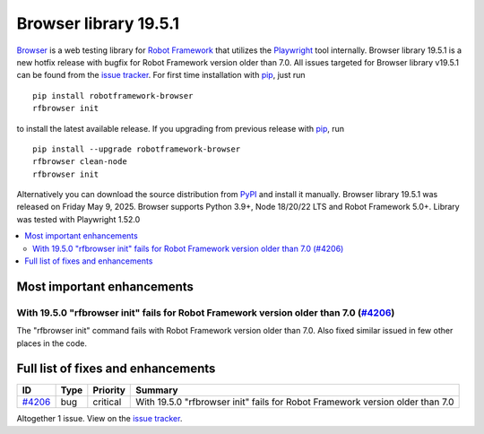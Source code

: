 ======================
Browser library 19.5.1
======================


.. default-role:: code


Browser_ is a web testing library for `Robot Framework`_ that utilizes
the Playwright_ tool internally. Browser library 19.5.1 is a new hotfix
release with bugfix for Robot Framework version older than 7.0.
All issues targeted for Browser library v19.5.1 can be found
from the `issue tracker`_.
For first time installation with pip_, just run
::
   pip install robotframework-browser
   rfbrowser init
to install the latest available release. If you upgrading
from previous release with pip_, run
::
   pip install --upgrade robotframework-browser
   rfbrowser clean-node
   rfbrowser init
Alternatively you can download the source distribution from PyPI_ and
install it manually. Browser library 19.5.1 was released on Friday May 9, 2025.
Browser supports Python 3.9+, Node 18/20/22 LTS and Robot Framework 5.0+.
Library was tested with Playwright 1.52.0

.. _Robot Framework: http://robotframework.org
.. _Browser: https://github.com/MarketSquare/robotframework-browser
.. _Playwright: https://github.com/microsoft/playwright
.. _pip: http://pip-installer.org
.. _PyPI: https://pypi.python.org/pypi/robotframework-browser
.. _issue tracker: https://github.com/MarketSquare/robotframework-browser/milestones/v19.5.1


.. contents::
   :depth: 2
   :local:

Most important enhancements
===========================

With 19.5.0 "rfbrowser init" fails for Robot Framework version older than 7.0 (`#4206`_)
----------------------------------------------------------------------------------------
The "rfbrowser init" command fails with Robot Framework version older than 7.0. Also
fixed similar issued in few other places in the code.

Full list of fixes and enhancements
===================================

.. list-table::
    :header-rows: 1

    * - ID
      - Type
      - Priority
      - Summary
    * - `#4206`_
      - bug
      - critical
      - With 19.5.0 "rfbrowser init" fails for Robot Framework version older than 7.0

Altogether 1 issue. View on the `issue tracker <https://github.com/MarketSquare/robotframework-browser/issues?q=milestone%3Av19.5.1>`__.

.. _#4206: https://github.com/MarketSquare/robotframework-browser/issues/4206
